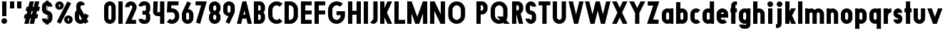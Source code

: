 SplineFontDB: 3.2
FontName: Roland
FullName: Roland
FamilyName: Roland
Weight: Bold
Copyright: Copyright (c) 2020, Roland Bernard
UComments: "2020-8-31: Created with FontForge (http://fontforge.org)"
Version: 001.000
ItalicAngle: 0
UnderlinePosition: -100
UnderlineWidth: 50
Ascent: 800
Descent: 200
InvalidEm: 0
LayerCount: 2
Layer: 0 0 "Back" 1
Layer: 1 0 "Fore" 0
XUID: [1021 36 1614478912 3279787]
FSType: 0
OS2Version: 0
OS2_WeightWidthSlopeOnly: 0
OS2_UseTypoMetrics: 1
CreationTime: 1598898917
ModificationTime: 1599592693
PfmFamily: 17
TTFWeight: 1000
TTFWidth: 5
LineGap: 90
VLineGap: 0
OS2TypoAscent: 0
OS2TypoAOffset: 1
OS2TypoDescent: 0
OS2TypoDOffset: 1
OS2TypoLinegap: 90
OS2WinAscent: 0
OS2WinAOffset: 1
OS2WinDescent: 0
OS2WinDOffset: 1
HheadAscent: 0
HheadAOffset: 1
HheadDescent: 0
HheadDOffset: 1
OS2CapHeight: 750
OS2XHeight: 500
OS2Vendor: 'PfEd'
MarkAttachClasses: 1
DEI: 91125
Encoding: ISO8859-1
UnicodeInterp: none
NameList: AGL For New Fonts
DisplaySize: -48
AntiAlias: 1
FitToEm: 0
WinInfo: 0 30 12
BeginPrivate: 1
BlueValues 23 [-20 0 500 520 750 770]
EndPrivate
BeginChars: 256 69

StartChar: X
Encoding: 88 88 0
Width: 599
Flags: W
HStem: 0 21G<30 204.352 395 569.352> 730 20G<30 204.352 395 569.352>
LayerCount: 2
Fore
SplineSet
30 750 m 5
 194.3515625 750 l 5
 299.67578125 539.3515625 l 5
 405 750 l 5
 569.3515625 750 l 5
 381.8515625 375 l 5
 569.3515625 0 l 5
 405 0 l 5
 299.67578125 210.6484375 l 5
 194.3515625 0 l 5
 30 0 l 5
 217.5 375 l 5
 30 750 l 5
EndSplineSet
EndChar

StartChar: Q
Encoding: 81 81 1
Width: 742
Flags: W
HStem: -20 140<278.655 388.796> 0 21G<497.469 722.531> 630 140<278.655 412.28>
VStem: 50 150<201.571 548.429> 490 150<239.484 553.299>
LayerCount: 2
Fore
SplineSet
345 770 m 2xb8
 346 770 l 2
 508 769.998046875 640 637.009765625 640 475 c 2
 640 275 l 2
 640 220.083007812 624.712890625 168.514648438 598.2109375 124.3203125 c 1
 722.53125 0 l 1
 517.46875 0 l 1x78
 495.6796875 21.7890625 l 1
 451.502929688 -4.7021484375 400.893554688 -20 346 -20 c 2
 345 -20 l 2
 182.963867188 -20.0009765625 50 112.963867188 50 275 c 2
 50 475 l 2
 50 637.036132812 182.963867188 770.001953125 345 770 c 2xb8
345 630 m 2
 264.030273438 630.002929688 200 555.969726562 200 475 c 2
 200 275 l 2
 200 194.030273438 264.030273438 120 345 120 c 2
 346 120 l 2xb8
 361.244140625 120 375.954101562 122.88671875 389.662109375 127.806640625 c 1
 268.2421875 249.2265625 l 1
 473.3046875 249.2265625 l 1
 485.333984375 237.197265625 l 1
 488.37890625 249.444335938 490 262.133789062 490 275 c 2
 490 475 l 2
 490 555.935546875 426.921875 629.997070312 346 630 c 2
 345 630 l 2
EndSplineSet
EndChar

StartChar: e
Encoding: 101 101 2
Width: 495
Flags: W
HStem: -20 140<211.885 301.184> 185 130<195 300> 380 140<211.885 283.175>
VStem: 45 150<137.045 185 315 362.956>
CounterMasks: 1 e0
LayerCount: 2
Fore
SplineSet
247.5 520 m 2
 247.571289062 520 l 2
 358.48828125 519.98046875 450 428.42578125 450 317.5 c 2
 450 185 l 1
 195 185 l 1
 195 182.5 l 2
 195 152.6171875 217.6171875 120 247.5 120 c 2
 262.5 120 l 2
 278.61328125 120 292.604492188 129.490234375 302.0859375 142.9140625 c 1
 405.35546875 39.64453125 l 1
 368.599609375 2.888671875 317.974609375 -20 262.5 -20 c 2
 247.5 -20 l 2
 136.55078125 -20 45 71.55078125 45 182.5 c 2
 45 317.5 l 2
 45 428.44921875 136.55078125 520.01953125 247.5 520 c 2
247.5 380 m 2
 217.6171875 380.0234375 195 347.3828125 195 317.5 c 2
 195 315 l 1
 300 315 l 1
 300 317.5 l 2
 300 347.362304688 277.415039062 379.9765625 247.563476562 380 c 2
 247.5 380 l 2
EndSplineSet
EndChar

StartChar: exclam
Encoding: 33 33 3
Width: 300
Flags: W
HStem: -20 200<88.2613 211.739> 730 20G<75 225>
VStem: 50 200<18.2613 141.739> 75 150<250 750>
LayerCount: 2
Fore
SplineSet
75 250 m 5xd0
 75 750 l 5
 225 750 l 5
 225 250 l 5
 75 250 l 5xd0
50 80 m 4xe0
 50 135.228515625 94.771484375 180 150 180 c 4
 205.228515625 180 250 135.228515625 250 80 c 4
 250 24.771484375 205.228515625 -20 150 -20 c 4
 94.771484375 -20 50 24.771484375 50 80 c 4xe0
EndSplineSet
EndChar

StartChar: quotedbl
Encoding: 34 34 4
Width: 500
Flags: W
HStem: 500 250<50 200 300 450>
VStem: 50 150<500 750> 300 150<500 750>
LayerCount: 2
Fore
SplineSet
50 500 m 1
 50 750 l 1
 200 750 l 1
 200 500 l 1
 50 500 l 1
300 500 m 1
 300 750 l 1
 450 750 l 1
 450 500 l 1
 300 500 l 1
EndSplineSet
EndChar

StartChar: numbersign
Encoding: 35 35 5
Width: 637
Flags: W
HStem: 0 21G<52.5 209.027 240.002 396.525> 730 20G<235.004 391.527 422.502 579.029>
LayerCount: 2
Fore
SplineSet
240.00390625 750 m 1
 391.52734375 750 l 1
 346.525390625 570 l 1
 382.501953125 570 l 1
 427.501953125 750 l 1
 579.029296875 750 l 1
 534.02734375 570 l 1
 602.8828125 570 l 1
 567.8828125 430 l 1
 499.02734375 430 l 1
 471.525390625 320 l 1
 540.3828125 320 l 1
 505.3828125 180 l 1
 436.525390625 180 l 1
 391.525390625 0 l 1
 240.001953125 0 l 1
 285.001953125 180 l 1
 249.02734375 180 l 1
 204.02734375 0 l 1
 52.5 0 l 1
 97.50390625 180 l 1
 35 180 l 1
 70 320 l 1
 132.50390625 320 l 1
 160.00390625 430 l 1
 97.5 430 l 1
 132.501953125 570 l 1
 195.00390625 570 l 1
 240.00390625 750 l 1
311.525390625 430 m 1
 284.02734375 320 l 1
 320.001953125 320 l 1
 347.501953125 430 l 1
 311.525390625 430 l 1
EndSplineSet
EndChar

StartChar: zero
Encoding: 48 48 6
Width: 505
Flags: HW
LayerCount: 2
Fore
SplineSet
252.5 770 m 0
 363.44921875 770 455 678.44921875 455 567.5 c 2
 455 182.5 l 2
 455 71.55078125 363.44921875 -20 252.5 -20 c 0
 141.55078125 -20 50 71.55078125 50 182.5 c 2
 50 567.5 l 2
 50 678.44921875 141.55078125 770 252.5 770 c 0
252.5 630 m 0
 222.6171875 630 200 597.3828125 200 567.5 c 2
 200 182.5 l 2
 200 152.6171875 222.6171875 120 252.5 120 c 0
 282.3828125 120 305 152.6171875 305 182.5 c 2
 305 567.5 l 2
 305 597.3828125 282.3828125 630 252.5 630 c 0
EndSplineSet
EndChar

StartChar: one
Encoding: 49 49 7
Width: 250
Flags: HW
LayerCount: 2
Fore
SplineSet
50 750 m 1
 200 750 l 1
 200 0 l 1
 50 0 l 1
 50 608.916015625 l 1
 50 608.986328125 l 1
 50 750 l 1
EndSplineSet
EndChar

StartChar: two
Encoding: 50 50 8
Width: 475
Flags: HW
LayerCount: 2
Fore
SplineSet
237.5 770 m 2
 237.606445312 770 l 2
 348.5078125 769.970703125 440 678.4140625 440 567.5 c 0
 440 536.916015625 433.03125 507.8125 420.62890625 481.6875 c 2
 262.943359375 140 l 1
 420 140 l 1
 420 0 l 1
 35 0 l 1
 285.88671875 544.826171875 l 2
 288.54296875 552.176757812 290 559.92578125 290 567.5 c 0
 290 597.362304688 267.415039062 629.9765625 237.563476562 630 c 2
 237.5 630 l 2
 207.6171875 630.0234375 185 597.3828125 185 567.5 c 1
 35 567.5 l 1
 35 678.44921875 126.55078125 770.029296875 237.5 770 c 2
EndSplineSet
EndChar

StartChar: three
Encoding: 51 51 9
Width: 490
Flags: HW
LayerCount: 2
Fore
SplineSet
209.375 770 m 2
 265.880859375 770 l 2
 361.266601562 770 440.1875 691.018554688 440.1875 595.625 c 2
 440.1875 479.375 l 2
 440.1875 440.421875 417.0234375 404.21484375 394.95703125 375 c 1
 417.0234375 345.78515625 440.1875 309.578125 440.1875 270.625 c 2
 440.1875 154.375 l 2
 440.1875 58.9853515625 361.2734375 -20 265.893554688 -20 c 2
 209.375 -20 l 2
 113.958984375 -20 35 58.958984375 35 154.375 c 1
 185 154.375 l 1
 185 140.024414062 195.024414062 120 209.375 120 c 2
 265.864257812 120 l 2
 280.186523438 120 290.1875 140.041992188 290.1875 154.375 c 2
 290.1875 270.625 l 2
 290.1875 284.975585938 280.163085938 305 265.8125 305 c 2
 166.875 305 l 1
 166.875 445 l 1
 265.8125 445 l 2
 280.163085938 445 290.1875 465.024414062 290.1875 479.375 c 2
 290.1875 595.625 l 2
 290.1875 609.953125 280.193359375 630 265.877929688 630 c 2
 209.375 630 l 2
 195.024414062 630 185 609.975585938 185 595.625 c 1
 35 595.625 l 1
 35 691.041015625 113.958984375 770 209.375 770 c 2
EndSplineSet
EndChar

StartChar: four
Encoding: 52 52 10
Width: 485
Flags: HW
LayerCount: 2
Fore
SplineSet
54.919921875 750 m 1
 205.0703125 750 l 1
 189.802734375 410.5 l 0
 189.670364315 407.55738388 189.744140625 403.735351562 190 401 c 0
 190.315429688 397.622070312 192.240234375 390 195 390 c 2
 285 390 l 1
 285 750 l 1
 435 750 l 1
 435 0 l 1
 285 0 l 1
 285 250 l 1
 195 250 l 2
 109.400390625 250 40 319.400390625 40 405 c 0
 40 407.26953125 40.0498046875 409.51953125 40.150390625 411.759765625 c 2
 54.919921875 750 l 1
EndSplineSet
EndChar

StartChar: five
Encoding: 53 53 11
Width: 526
Flags: HW
LayerCount: 2
Fore
SplineSet
70 750 m 1
 456.77734375 750 l 1
 456.77734375 610 l 1
 206.05078125 610 l 1
 200.083984375 518.35546875 l 1
 209.46875 519.428710938 218.999023438 520.000976562 228.65234375 520 c 2
 228.706054688 520 l 2
 367.58984375 519.985351562 481.77734375 405.765625 481.77734375 266.875 c 2
 481.77734375 233.125 l 2
 481.77734375 94.2451171875 367.608398438 -19.9765625 228.739257812 -20 c 2
 228.65234375 -20 l 2
 159.198242188 -20.01171875 95.91796875 8.5546875 50 54.47265625 c 1
 153.099609375 157.572265625 l 1
 171.7890625 135.012695312 198.513671875 119.987304688 228.65234375 120 c 2
 228.7265625 120 l 2
 286.534179688 120.0234375 331.77734375 175.306640625 331.77734375 233.125 c 2
 331.77734375 266.875 l 2
 331.77734375 324.697265625 286.52734375 379.98046875 228.71484375 380 c 2
 228.65234375 380 l 2
 218.711914062 380.00390625 209.147460938 378.357421875 200.115234375 375.359375 c 2
 50.083984375 375.359375 l 1
 70 750 l 1
EndSplineSet
EndChar

StartChar: space
Encoding: 32 32 12
Width: 400
Flags: HW
LayerCount: 2
EndChar

StartChar: six
Encoding: 54 54 13
Width: 505
Flags: HW
LayerCount: 2
Fore
SplineSet
240.1796875 770.1953125 m 1
 372.7109375 711.328125 l 1
 272.462890625 501.7890625 l 1
 272.504882812 501.782226562 272.547851562 501.775390625 272.58984375 501.76953125 c 2
 272.724609375 501.75 l 2
 370.229492188 487.189453125 455 419.064453125 455 317.5 c 2
 455 182.5 l 2
 455 70.662109375 364.337890625 -20.044921875 252.5 -20 c 2
 252.333984375 -20 l 2
 140.572265625 -19.955078125 50 70.7177734375 50 182.5 c 2
 50 317.5 l 2
 50 349.76953125 57.5615234375 380.26953125 70.98828125 407.34375 c 2
 240.1796875 770.1953125 l 1
252.287109375 380 m 2
 223.375 379.8828125 200 346.412109375 200 317.5 c 2
 200 182.5 l 2
 200 153.587890625 223.375 120.1171875 252.287109375 120 c 2
 252.5 120 l 2
 281.495117188 120 305 153.504882812 305 182.5 c 2
 305 317.5 l 2
 305 346.495117188 281.495117188 380 252.5 380 c 2
 252.287109375 380 l 2
EndSplineSet
EndChar

StartChar: nine
Encoding: 57 57 14
Width: 505
Flags: HW
LayerCount: 2
Fore
SplineSet
264.8203125 -20.1943359375 m 1
 132.2890625 38.6728515625 l 1
 232.537109375 248.211914062 l 1
 232.495117188 248.21875 232.452148438 248.225585938 232.41015625 248.231445312 c 2
 232.275390625 248.250976562 l 2
 134.770507812 262.811523438 50 330.936523438 50 432.500976562 c 2
 50 567.500976562 l 2
 50 679.338867188 140.662109375 770.000976562 252.5 770.000976562 c 2
 252.666015625 770.000976562 l 2
 364.428710938 770.000976562 455 679.283203125 455 567.500976562 c 2
 455 432.500976562 l 2
 455 400.231445312 447.438476562 369.731445312 434.01171875 342.657226562 c 2
 264.8203125 -20.1943359375 l 1
252.712890625 370.000976562 m 2
 281.625 370.118164062 305 403.588867188 305 432.500976562 c 2
 305 567.500976562 l 2
 305 596.413085938 281.625 629.883789062 252.712890625 630.000976562 c 2
 252.5 630.000976562 l 2
 223.504882812 630.000976562 200 596.49609375 200 567.500976562 c 2
 200 432.500976562 l 2
 200 403.505859375 223.504882812 370.000976562 252.5 370.000976562 c 2
 252.712890625 370.000976562 l 2
EndSplineSet
EndChar

StartChar: seven
Encoding: 55 55 15
Width: 455
Flags: HW
LayerCount: 2
Fore
SplineSet
30 750.001953125 m 1
 425 750.001953125 l 1
 189.59765625 -19.96484375 l 1
 46.150390625 23.890625 l 1
 225.34375 610.001953125 l 1
 30 610.001953125 l 1
 30 750.001953125 l 1
EndSplineSet
EndChar

StartChar: eight
Encoding: 56 56 16
Width: 505
Flags: HW
LayerCount: 2
Fore
SplineSet
252.5 770 m 2
 252.677734375 770 l 2
 364.43359375 769.952148438 455 679.278320312 455 567.5 c 2
 455 507.5 l 2
 455 456.833984375 426.391601562 410.513671875 395.63671875 375 c 1
 426.391601562 339.486328125 455 293.166015625 455 242.5 c 2
 455 182.5 l 2
 455 70.7353515625 364.456054688 -19.94140625 252.717773438 -20 c 2
 252.5 -20 l 2
 140.662109375 -20.05859375 50 70.662109375 50 182.5 c 2
 50 242.5 l 2
 50 293.166015625 78.6083984375 339.486328125 109.36328125 375 c 1
 78.6083984375 410.513671875 50 456.833984375 50 507.5 c 2
 50 567.5 l 2
 50 679.337890625 140.662109375 770.047851562 252.5 770 c 2
252.5 630 m 2
 223.504882812 630.03515625 200 596.495117188 200 567.5 c 2
 200 507.5 l 2
 200 478.504882812 223.504882812 444.956054688 252.5 445 c 2
 252.614257812 445 l 2
 281.556640625 445.043945312 305 478.54296875 305 507.5 c 2
 305 567.5 l 2
 305 596.46484375 281.544921875 629.96484375 252.591796875 630 c 2
 252.5 630 l 2
252.5 305 m 2
 223.504882812 305.05859375 200 271.495117188 200 242.5 c 2
 200 182.5 l 2
 200 153.504882812 223.504882812 119.938476562 252.5 120 c 2
 252.66015625 120 l 2
 281.58203125 120.061523438 305 153.55859375 305 182.5 c 2
 305 242.5 l 2
 305 271.444335938 281.577148438 304.94140625 252.65234375 305 c 2
 252.5 305 l 2
EndSplineSet
EndChar

StartChar: R
Encoding: 82 82 17
Width: 480
Flags: HW
LayerCount: 2
Fore
SplineSet
50 750 m 5
 245 750 l 6
 352.6953125 750 440 662.6953125 440 555 c 6
 440 500 l 6
 440 430.986328125 404.147460938 370.34765625 350.052734375 335.689453125 c 5
 350.081054688 335.58203125 l 5
 440 0 l 5
 287.814453125 0 l 5
 206.08984375 305 l 5
 200 305 l 5
 200 0 l 5
 50 0 l 5
 50 750 l 5
200 610 m 5
 200 445 l 5
 245 445 l 6
 269.852539062 445 290 475.147460938 290 500 c 6
 290 555 l 6
 290 579.852539062 269.852539062 610 245 610 c 6
 200 610 l 5
EndSplineSet
EndChar

StartChar: o
Encoding: 111 111 18
Width: 505
Flags: HW
LayerCount: 2
Fore
SplineSet
252.408203125 520 m 2
 252.5 520 l 2
 364.337890625 520.024414062 455 429.337890625 455 317.5 c 2
 455 182.5 l 2
 455 70.662109375 364.337890625 -20.0537109375 252.5 -20 c 2
 252.299804688 -20 l 2
 140.553710938 -19.9462890625 50 70.7294921875 50 182.5 c 2
 50 317.5 l 2
 50 429.307617188 140.61328125 519.975585938 252.408203125 520 c 2
252.287109375 380 m 2
 223.375 379.8828125 200 346.412109375 200 317.5 c 2
 200 182.5 l 2
 200 153.587890625 223.375 120.1171875 252.287109375 120 c 2
 252.5 120 l 2
 281.495117188 120 305 153.504882812 305 182.5 c 2
 305 317.5 l 2
 305 346.495117188 281.495117188 380 252.5 380 c 2
 252.287109375 380 l 2
EndSplineSet
EndChar

StartChar: l
Encoding: 108 108 19
Width: 250
Flags: HW
LayerCount: 2
Fore
SplineSet
50 750 m 5
 200 750 l 5
 200 140.087890625 l 5
 200 139.973632812 l 5
 200 0 l 5
 50 0 l 5
 50 140 l 5
 50 140.094726562 l 5
 50 609.779296875 l 5
 50 609.994140625 l 5
 50 750 l 5
EndSplineSet
EndChar

StartChar: a
Encoding: 97 97 20
Width: 505
Flags: HW
LayerCount: 2
Fore
SplineSet
252.408203125 520 m 6
 252.5 520 l 6
 295.266601562 520 326.942382812 500 340.37890625 490 c 5
 340.479492188 500 l 5
 455 500 l 5
 455 0 l 5
 340.530273438 0 l 5
 340.40234375 10 l 5
 330.23046875 0 293.880859375 -20 252.5 -20 c 6
 252.30078125 -20 l 6
 140.5546875 -19.9462890625 50 70.7294921875 50 182.5 c 6
 50 317.5 l 6
 50 429.307617188 140.612304688 519.975585938 252.408203125 520 c 6
252.287109375 380 m 6
 223.375 379.8828125 200 346.412109375 200 317.5 c 6
 200 182.5 l 6
 200 153.587890625 223.375 120.1171875 252.287109375 120 c 6
 252.5 120 l 6
 281.495117188 120 305 153.504882812 305 182.5 c 6
 305 317.5 l 6
 305 346.495117188 281.495117188 380 252.5 380 c 6
 252.287109375 380 l 6
EndSplineSet
EndChar

StartChar: n
Encoding: 110 110 21
Width: 505
Flags: HW
LayerCount: 2
Fore
SplineSet
252.5 520 m 2
 252.591796875 520 l 2
 364.387695312 519.975585938 455 429.307617188 455 317.5 c 2
 455 0 l 1
 305 0 l 1
 305 317.5 l 2
 305 346.412109375 281.625 379.8828125 252.712890625 380 c 2
 252.5 380 l 2
 223.504882812 380 200 346.495117188 200 317.5 c 2
 200 0.021484375 l 1
 50 0 l 1
 50 500 l 1
 164.521484375 500 l 1
 164.62109375 490 l 1
 178.057617188 500 209.733398438 520 252.5 520 c 2
EndSplineSet
EndChar

StartChar: r
Encoding: 114 114 22
Width: 349
Flags: HW
LayerCount: 2
Fore
SplineSet
50 500 m 1
 200 500 l 1
 200 481.86328125 l 1
 217.34375 499.984375 258.594726562 519.912109375 319.759765625 519.9375 c 2
 319.841796875 519.9375 l 2
 319.8671875 519.9375 319.892578125 519.9375 319.91796875 519.9375 c 2
 319.91796875 379.9375 l 1
 319.901367188 379.9375 319.883789062 379.9375 319.8671875 379.9375 c 2
 319.791992188 379.9375 l 2
 253.633789062 379.913085938 200.000976562 316.182617188 200 250 c 2
 200 0 l 1
 50 0 l 1
 50 500 l 1
EndSplineSet
EndChar

StartChar: d
Encoding: 100 100 23
Width: 505
Flags: HW
LayerCount: 2
Fore
SplineSet
252.408203125 520 m 2
 252.5 520 l 2
 290.4765625 520 302.340820312 507.461914062 304.950195312 504 c 1
 305.049804688 750 l 1
 455 750 l 1
 455 0 l 1
 340.530273438 0 l 1
 340.40234375 10 l 1
 330.23046875 0 293.880859375 -20 252.5 -20 c 2
 252.30078125 -20 l 2
 140.5546875 -19.9462890625 50 70.7294921875 50 182.5 c 2
 50 317.5 l 2
 50 429.307617188 140.612304688 519.975585938 252.408203125 520 c 2
252.287109375 380 m 2
 223.375 379.8828125 200 346.412109375 200 317.5 c 2
 200 182.5 l 2
 200 153.587890625 223.375 120.1171875 252.287109375 120 c 2
 252.5 120 l 2
 281.495117188 120 305 153.504882812 305 182.5 c 2
 305 317.5 l 2
 305 346.495117188 281.495117188 380 252.5 380 c 2
 252.287109375 380 l 2
EndSplineSet
EndChar

StartChar: B
Encoding: 66 66 24
Width: 490
Flags: HW
LayerCount: 2
Fore
SplineSet
50 750 m 5
 245 750 l 6
 352.6953125 750 440 662.6953125 440 555 c 6
 440 500 l 6
 440 452.431640625 412.962890625 408.845703125 384.6640625 375 c 5
 412.962890625 341.154296875 440 297.568359375 440 250 c 6
 440 195 l 6
 440 87.3046875 352.6953125 0 245 0 c 6
 50 0 l 5
 50 750 l 5
200 610 m 5
 200 445 l 5
 245 445 l 6
 269.852539062 445 290 475.147460938 290 500 c 6
 290 555 l 6
 290 579.852539062 269.852539062 610 245 610 c 6
 200 610 l 5
200 305 m 5
 200 140 l 5
 245 140 l 6
 269.852539062 140 290 170.147460938 290 195 c 6
 290 250 l 6
 290 274.852539062 269.852539062 305 245 305 c 6
 200 305 l 5
EndSplineSet
EndChar

StartChar: b
Encoding: 98 98 25
Width: 505
Flags: HW
LayerCount: 2
Fore
SplineSet
252.591796875 519.998046875 m 2
 364.387695312 519.973632812 455 429.305664062 455 317.498046875 c 2
 455 182.498046875 l 2
 455 70.7275390625 364.4453125 -19.9482421875 252.69921875 -20.001953125 c 2
 252.5 -20.001953125 l 2
 211.119140625 -20.001953125 174.76953125 -0.001953125 164.59765625 9.998046875 c 1
 164.469726562 -0.001953125 l 1
 50 -0.001953125 l 1
 50 749.998046875 l 1
 199.950195312 749.998046875 l 1
 200.049804688 503.998046875 l 1
 202.659179688 507.459960938 214.5234375 519.998046875 252.5 519.998046875 c 2
 252.591796875 519.998046875 l 2
252.712890625 379.998046875 m 2
 252.5 379.998046875 l 2
 223.504882812 379.998046875 200 346.493164062 200 317.498046875 c 2
 200 182.498046875 l 2
 200 153.502929688 223.504882812 119.998046875 252.5 119.998046875 c 2
 252.712890625 119.998046875 l 2
 281.625 120.115234375 305 153.5859375 305 182.498046875 c 2
 305 317.498046875 l 2
 305 346.41015625 281.625 379.880859375 252.712890625 379.998046875 c 2
EndSplineSet
EndChar

StartChar: c
Encoding: 99 99 26
Width: 425
Flags: HW
LayerCount: 2
Fore
SplineSet
252.408203125 520 m 6
 252.5 520 l 6
 308.43359375 520.012695312 359.067382812 497.334960938 395.71484375 460.669921875 c 5
 291.77734375 356.732421875 l 5
 282.16015625 370.25390625 268.130859375 380 252.498046875 380 c 6
 252.28515625 380 l 6
 223.373046875 379.8828125 199.998046875 346.412109375 199.998046875 317.5 c 6
 199.998046875 182.5 l 6
 199.998046875 153.587890625 223.373046875 120.1171875 252.28515625 120 c 6
 252.498046875 120 l 6
 268.143554688 120 282.180664062 129.762695312 291.798828125 143.30078125 c 5
 395.73828125 39.361328125 l 5
 359.091796875 2.6708984375 308.450195312 -20.02734375 252.5 -20 c 6
 252.298828125 -20 l 6
 140.552734375 -19.9462890625 50 70.7294921875 50 182.5 c 6
 50 317.5 l 6
 50 429.307617188 140.612304688 519.975585938 252.408203125 520 c 6
EndSplineSet
EndChar

StartChar: f
Encoding: 102 102 27
Width: 285
Flags: HW
LayerCount: 2
Fore
SplineSet
205 770 m 2
 256 770 l 1
 256 630 l 1
 205 630 l 1
 205 626.666992188 205 623.333007812 205 620 c 2
 205 500 l 1
 256 500 l 1
 256 360 l 1
 205 360 l 1
 205 0 l 1
 55 0 l 1
 55 360 l 1
 29 360 l 1
 29 500 l 1
 55 500 l 1
 55 620 l 2
 55 702.842773438 122.157226562 770 205 770 c 2
EndSplineSet
EndChar

StartChar: g
Encoding: 103 103 28
Width: 505
Flags: HW
LayerCount: 2
Fore
SplineSet
252.30078125 520 m 2
 252.5 520 l 2
 293.880859375 520 330.23046875 500 340.40234375 490 c 1
 340.53125 500 l 1
 455 500 l 1
 455 -50 l 2
 455 -132.842773438 387.868164062 -200 305.025390625 -200 c 2
 212.5 -200 l 2
 129.657226562 -200 62.5 -132.842773438 62.5 -50 c 1
 212.5 -50 l 1
 212.5 -53.3330078125 212.375 -56.9326171875 212.5 -60 c 2
 305.025390625 -60 l 1
 305.025390625 -56.6669921875 305.001953125 -53.3330078125 305.05078125 -50 c 2
 304.94921875 -4 l 1
 302.340820312 -7.4619140625 290.4765625 -20 252.5 -20 c 2
 252.408203125 -20 l 2
 140.612304688 -19.9755859375 50 70.6923828125 50 182.5 c 2
 50 317.5 l 2
 50 429.270507812 140.5546875 519.946289062 252.30078125 520 c 2
252.287109375 380 m 2
 223.375 379.8828125 200 346.412109375 200 317.5 c 2
 200 182.5 l 2
 200 153.587890625 223.375 120.1171875 252.287109375 120 c 2
 252.5 120 l 2
 281.495117188 120 305 153.504882812 305 182.5 c 2
 305 317.5 l 2
 305 346.495117188 281.495117188 380 252.5 380 c 2
 252.287109375 380 l 2
EndSplineSet
EndChar

StartChar: h
Encoding: 104 104 29
Width: 505
Flags: HW
LayerCount: 2
Fore
SplineSet
252.5 520 m 2
 252.591796875 520 l 2
 364.387695312 519.975585938 455 429.307617188 455 317.5 c 2
 455 0 l 1
 305 0 l 1
 305 317.5 l 2
 305 346.412109375 281.625 379.8828125 252.712890625 380 c 2
 252.5 380 l 2
 223.504882812 380 200 346.495117188 200 317.5 c 2
 200 0.021484375 l 1
 50 0 l 1
 50 750 l 1
 200.021484375 750 l 1
 200.12109375 504 l 1
 205.905273438 510.5390625 228.16015625 520 252.5 520 c 2
EndSplineSet
EndChar

StartChar: i
Encoding: 105 105 30
Width: 300
Flags: HW
LayerCount: 2
Fore
SplineSet
75 500 m 1
 225 500 l 1
 225 140.047851562 l 1
 225 139.995117188 l 1
 225 0 l 1
 75 0 l 1
 75 140 l 1
 75 140.1015625 l 1
 75 358.420898438 l 1
 75 359.9921875 l 1
 75 500 l 1
250 670 m 0
 250 725.19140625 205.19140625 770 150 770 c 0
 94.80859375 770 50 725.19140625 50 670 c 0
 50 614.80859375 94.80859375 570 150 570 c 0
 205.19140625 570 250 614.80859375 250 670 c 0
EndSplineSet
EndChar

StartChar: j
Encoding: 106 106 31
Width: 325
Flags: HW
LayerCount: 2
Fore
SplineSet
100 500 m 1
 250 500 l 1
 250 -50 l 2
 250 -132.842773438 182.842773438 -200 100 -200 c 2
 50 -200 l 1
 50 -60 l 1
 99.609375 -60.0810546875 l 2
 99.9248046875 -56.9189453125 100 -53.3330078125 100 -50 c 2
 100 358.421875 l 1
 100 359.9921875 l 1
 100 500 l 1
275 670 m 0
 275 725.19140625 230.19140625 770 175 770 c 0
 119.80859375 770 75 725.19140625 75 670 c 0
 75 614.80859375 119.80859375 570 175 570 c 0
 230.19140625 570 275 614.80859375 275 670 c 0
EndSplineSet
EndChar

StartChar: k
Encoding: 107 107 32
Width: 455
Flags: HW
LayerCount: 2
Fore
SplineSet
50 750 m 1
 200 750 l 1
 200 403.91015625 l 1
 256.66796875 500 l 1
 425 500 l 1
 290.513671875 271.958984375 l 1
 425 0 l 1
 263.283203125 0 l 1
 202.552734375 122.80859375 l 1
 200 118.48046875 l 1
 200 0 l 1
 50 0 l 1
 50 750 l 1
EndSplineSet
EndChar

StartChar: m
Encoding: 109 109 33
Width: 760
Flags: HW
LayerCount: 2
Fore
SplineSet
252.5 520 m 2
 252.591796875 520 l 2
 300.881835938 519.989257812 344 506.333312988 380 464.822265625 c 1
 414.790039062 493.055664062 459.118164062 519.989257812 507.408203125 520 c 2
 507.591796875 520 l 2
 619.387695312 519.975585938 710 429.307617188 710 317.5 c 2
 710 0 l 1
 560 0 l 1
 560 317.5 l 2
 560 346.412109375 536.625 379.8828125 507.712890625 380 c 2
 507.287109375 380 l 2
 478.375 379.8828125 455 346.412109375 455 317.5 c 2
 455 0 l 1
 305 0 l 1
 305 317.5 l 2
 305 346.412109375 281.625 379.8828125 252.712890625 380 c 2
 252.5 380 l 2
 223.504882812 380 200 346.495117188 200 317.5 c 2
 200 0.021484375 l 1
 50 0 l 1
 50 500 l 1
 164.521484375 500 l 1
 164.62109375 490 l 1
 178.057617188 500 209.733398438 520 252.5 520 c 2
EndSplineSet
EndChar

StartChar: p
Encoding: 112 112 34
Width: 505
Flags: HW
LayerCount: 2
Fore
SplineSet
252.591796875 -20 m 2
 252.5 -20 l 2
 214.5234375 -20 202.659179688 -7.4619140625 200.049804688 -4 c 1
 199.950195312 -200 l 1
 50 -200 l 1
 50 500 l 1
 164.469726562 500 l 1
 164.59765625 490 l 1
 174.76953125 500 211.119140625 520 252.5 520 c 2
 252.69921875 520 l 2
 364.4453125 519.946289062 455 429.270507812 455 317.5 c 2
 455 182.5 l 2
 455 70.6923828125 364.387695312 -19.9755859375 252.591796875 -20 c 2
252.712890625 120 m 2
 281.625 120.1171875 305 153.587890625 305 182.5 c 2
 305 317.5 l 2
 305 346.412109375 281.625 379.8828125 252.712890625 380 c 2
 252.5 380 l 2
 223.504882812 380 200 346.495117188 200 317.5 c 2
 200 182.5 l 2
 200 153.504882812 223.504882812 120 252.5 120 c 2
 252.712890625 120 l 2
EndSplineSet
EndChar

StartChar: q
Encoding: 113 113 35
Width: 505
Flags: HW
LayerCount: 2
Fore
SplineSet
252.408203125 -20 m 6
 140.612304688 -19.9755859375 50 70.6923828125 50 182.5 c 6
 50 317.5 l 6
 50 429.270507812 140.5546875 519.946289062 252.30078125 520 c 6
 252.5 520 l 6
 293.880859375 520 330.23046875 500 340.40234375 490 c 5
 340.530273438 500 l 5
 455 500 l 5
 455 -200 l 5
 305.049804688 -200 l 5
 304.950195312 -4 l 5
 302.340820312 -7.4619140625 290.4765625 -20 252.5 -20 c 6
 252.408203125 -20 l 6
252.287109375 120 m 6
 252.5 120 l 6
 281.495117188 120 305 153.504882812 305 182.5 c 6
 305 317.5 l 6
 305 346.495117188 281.495117188 380 252.5 380 c 6
 252.287109375 380 l 6
 223.375 379.8828125 200 346.412109375 200 317.5 c 6
 200 182.5 l 6
 200 153.587890625 223.375 120.1171875 252.287109375 120 c 6
EndSplineSet
EndChar

StartChar: s
Encoding: 115 115 36
Width: 400
Flags: HW
LayerCount: 2
Fore
SplineSet
200 520 m 6
 200.069335938 520 l 6
 284.75390625 520 355 449.692382812 355 365 c 5
 205 365 l 5
 205 368.620117188 203.67578125 380 200.087890625 380 c 6
 200 380 l 6
 196.350585938 380 195 368.649414062 195 365 c 6
 195 335 l 6
 195 331.350585938 196.350585938 320 200 320 c 6
 200.0703125 320 l 6
 284.754882812 320 355 249.692382812 355 165 c 6
 355 135 l 6
 355 50.3134765625 284.763671875 -20 200.086914062 -20 c 6
 200 -20 l 6
 115.284179688 -20 45 50.2841796875 45 135 c 5
 195 135 l 5
 195 131.350585938 196.350585938 120 200 120 c 6
 200.059570312 120 l 6
 203.666015625 120 205 131.370117188 205 135 c 6
 205 165 l 6
 205 168.626953125 203.668945312 180 200.067382812 180 c 6
 200 180 l 6
 115.284179688 180 45 250.284179688 45 335 c 6
 45 365 l 6
 45 449.715820312 115.284179688 520 200 520 c 6
EndSplineSet
EndChar

StartChar: t
Encoding: 116 116 37
Width: 310
Flags: HW
LayerCount: 2
Fore
SplineSet
80 750 m 5
 230 750 l 5
 230 500 l 5
 280 500 l 5
 280 360 l 5
 230 360 l 5
 230 0 l 5
 80 0 l 5
 80 360 l 5
 30 360 l 5
 30 500 l 5
 80 500 l 5
 80 750 l 5
EndSplineSet
EndChar

StartChar: u
Encoding: 117 117 38
Width: 505
Flags: HW
LayerCount: 2
Fore
SplineSet
50 500 m 5
 200 500 l 5
 200 182.5 l 6
 200 153.504882812 223.504882812 119.950195312 252.5 120 c 6
 252.629882812 120 l 6
 281.565429688 120.049804688 305 153.548828125 305 182.5 c 6
 305 500 l 5
 455 500 l 5
 455 182.5 l 6
 455 70.73828125 364.459960938 -19.9384765625 252.7265625 -20 c 6
 252.5 -20 l 6
 140.662109375 -20.0615234375 50 70.662109375 50 182.5 c 6
 50 500 l 5
EndSplineSet
EndChar

StartChar: v
Encoding: 118 118 39
Width: 590
Flags: HW
LayerCount: 2
Fore
SplineSet
30 500 m 5
 185.93359375 500 l 5
 295.466796875 223.1015625 l 5
 405 500 l 5
 560.93359375 500 l 5
 362.884765625 0 l 5
 228.048828125 0 l 5
 30 500 l 5
EndSplineSet
EndChar

StartChar: w
Encoding: 119 119 40
Width: 935
Flags: HW
LayerCount: 2
Fore
SplineSet
30 500 m 5
 185.93359375 500 l 5
 295.466796875 223.1015625 l 5
 405 500 l 5
 530 500 l 5
 639.533203125 223.1015625 l 5
 749.06640625 500 l 5
 905 500 l 5
 706.951171875 0 l 5
 572.115234375 0 l 5
 467.5 264.115234375 l 5
 362.884765625 0 l 5
 228.048828125 0 l 5
 30 500 l 5
EndSplineSet
EndChar

StartChar: x
Encoding: 120 120 41
Width: 472
Flags: HW
LayerCount: 2
Fore
SplineSet
30 500 m 5
 192.1171875 500 l 5
 236.05859375 412.115234375 l 5
 280 500 l 5
 442.1171875 500 l 5
 317.1171875 250 l 5
 442.1171875 0 l 5
 280 0 l 5
 236.05859375 87.884765625 l 5
 192.1171875 0 l 5
 30 0 l 5
 155 250 l 5
 30 500 l 5
EndSplineSet
EndChar

StartChar: y
Encoding: 121 121 42
Width: 603
Flags: HW
LayerCount: 2
Fore
SplineSet
30 500 m 5
 184.861328125 500 l 5
 277.806640625 214.814453125 l 5
 412.830078125 500 l 5
 573.2578125 500 l 5
 241.837890625 -200 l 5
 81.408203125 -200 l 5
 191.388671875 32.291015625 l 5
 30 500 l 5
EndSplineSet
EndChar

StartChar: z
Encoding: 122 122 43
Width: 467
Flags: HW
LayerCount: 2
Fore
SplineSet
44.880859375 500 m 1
 432.76171875 500 l 1
 260.763671875 142 l 1
 420.880859375 142 l 1
 420.880859375 0 l 1
 35 0 l 1
 207 358 l 1
 44.880859375 358 l 1
 44.880859375 500 l 1
EndSplineSet
EndChar

StartChar: O
Encoding: 79 79 44
Width: 1000
Flags: H
LayerCount: 2
Fore
SplineSet
358.046875 770 m 2
 358.37109375 770 l 2
 520.950195312 769.911132812 654.296875 636.368164062 654.296875 473.75 c 2
 654.296875 276.25 l 2
 654.296875 113.560546875 520.83203125 -19.970703125 358.155273438 -20 c 2
 358.046875 -20 l 2
 195.321289062 -20.029296875 61.796875 113.524414062 61.796875 276.25 c 2
 61.796875 473.75 l 2
 61.796875 636.475585938 195.321289062 770.088867188 358.046875 770 c 2
358.046875 630 m 2
 276.38671875 630.05859375 211.796875 555.41015625 211.796875 473.75 c 2
 211.796875 276.25 l 2
 211.796875 194.58984375 275.38671875 119.961914062 357.046875 120 c 2
 358.171875 120 l 2
 439.772460938 120.038085938 504.296875 194.631835938 504.296875 276.25 c 2
 504.296875 473.75 l 2
 504.296875 555.345703125 439.809570312 629.940429688 358.240234375 630 c 2
 358.046875 630 l 2
EndSplineSet
EndChar

StartChar: C
Encoding: 67 67 45
Width: 585
Flags: HW
LayerCount: 2
Fore
SplineSet
346.25 770 m 2
 346.57421875 770 l 2
 427.62890625 769.956054688 501.412109375 736.735351562 555.033203125 683.283203125 c 1
 452.01171875 580.26171875 l 1
 425.5625 610.356445312 388.248046875 629.969726562 346.443359375 630 c 2
 346.25 630 l 2
 264.58984375 630.05859375 200 555.41015625 200 473.75 c 2
 200 276.25 l 2
 200 194.58984375 264.58984375 119.961914062 346.25 120 c 2
 346.375 120 l 2
 386.48046875 120.018554688 422.453125 138.053710938 448.67578125 166.07421875 c 1
 551.478515625 63.271484375 l 1
 498.127929688 11.8173828125 425.725585938 -19.9853515625 346.357421875 -20 c 2
 345.25 -20 l 2
 182.524414062 -20.029296875 50 113.524414062 50 276.25 c 2
 50 473.75 l 2
 50 636.475585938 183.524414062 770.088867188 346.25 770 c 2
EndSplineSet
EndChar

StartChar: D
Encoding: 68 68 46
Width: 568
Flags: HW
LayerCount: 2
Fore
SplineSet
50 750 m 1
 239.5 750 l 2
 393.94140625 750 518.75 623.19140625 518.75 468.75 c 2
 518.75 281.25 l 2
 518.75 126.80859375 393.94140625 0 239.5 0 c 2
 50 0 l 1
 50 750 l 1
200 610 m 1
 200 140 l 1
 239.5 140 l 2
 312.875976562 140 368.75 207.874023438 368.75 281.25 c 2
 368.75 468.75 l 2
 368.75 542.125976562 312.875976562 610 239.5 610 c 2
 200 610 l 1
EndSplineSet
EndChar

StartChar: E
Encoding: 69 69 47
Width: 465
Flags: HW
LayerCount: 2
Fore
SplineSet
50 750 m 1
 425 750 l 1
 425 610 l 1
 200 610 l 1
 200 445 l 1
 425 445 l 1
 425 305 l 1
 200 305 l 1
 200 140 l 1
 425 140 l 1
 425 0 l 1
 50 0 l 1
 50 750 l 1
EndSplineSet
EndChar

StartChar: F
Encoding: 70 70 48
Width: 465
Flags: HW
LayerCount: 2
Fore
SplineSet
50 750 m 5
 425 750 l 5
 425 610 l 5
 200 610 l 5
 200 445 l 5
 425 445 l 5
 425 305 l 5
 200 305 l 5
 200 0 l 5
 50 0 l 5
 50 750 l 5
EndSplineSet
EndChar

StartChar: A
Encoding: 65 65 49
Width: 582
Flags: HW
LayerCount: 2
Fore
SplineSet
222.048828125 750 m 1
 360.576171875 750 l 1
 552.625 0 l 1
 405.00390625 0 l 1
 362.8984375 170 l 1
 219.7265625 170 l 1
 177.62109375 0 l 1
 30 0 l 1
 222.048828125 750 l 1
291.3125 443.8515625 m 1
 255.587890625 310 l 1
 327.037109375 310 l 1
 291.3125 443.8515625 l 1
EndSplineSet
EndChar

StartChar: H
Encoding: 72 72 50
Width: 550
Flags: HW
LayerCount: 2
Fore
SplineSet
50 750 m 5
 200 750 l 5
 200 445 l 5
 350 445 l 5
 350 750 l 5
 500 750 l 5
 500 0 l 5
 350 0 l 5
 350 305 l 5
 200 305 l 5
 200 0 l 5
 50 0 l 5
 50 750 l 5
EndSplineSet
EndChar

StartChar: I
Encoding: 73 73 51
Width: 250
Flags: HW
LayerCount: 2
Fore
SplineSet
50 750 m 5
 200 750 l 5
 200 609.985351562 l 5
 200 609.829101562 l 5
 200 140.1171875 l 5
 200 139.993164062 l 5
 200 0 l 5
 50 0 l 5
 50 139.985351562 l 5
 50 140.076171875 l 5
 50 609.853515625 l 5
 50 610 l 5
 50 750 l 5
EndSplineSet
EndChar

StartChar: G
Encoding: 71 71 52
Width: 692
Flags: HW
LayerCount: 2
Fore
SplineSet
346.25 770 m 2
 361.25 770 l 2
 442.612304688 770 516.674804688 736.6171875 570.396484375 682.896484375 c 1
 467.35546875 579.85546875 l 1
 440.845703125 610.208007812 403.3125 630 361.25 630 c 2
 346.25 630 l 2
 264.58984375 630 200 555.41015625 200 473.75 c 2
 200 276.25 l 2
 200 194.58984375 264.58984375 119.950195312 346.25 120 c 2
 346.4140625 120 l 2
 427.99609375 120.049804688 492.5 194.64453125 492.5 276.25 c 2
 492.5 285 l 1
 346.25 285 l 1
 346.25 425 l 1
 642.5 425 l 1
 642.5 276.25 l 2
 642.5 113.588867188 509.08203125 -19.947265625 346.443359375 -20 c 2
 346.25 -20 l 2
 183.524414062 -20.052734375 50 113.524414062 50 276.25 c 2
 50 473.75 l 2
 50 636.475585938 183.524414062 770 346.25 770 c 2
EndSplineSet
EndChar

StartChar: L
Encoding: 76 76 53
Width: 455
Flags: HW
LayerCount: 2
Fore
SplineSet
50 750 m 5
 200 750 l 5
 200 140 l 5
 425 140 l 5
 425 0 l 5
 50 0 l 5
 50 750 l 5
EndSplineSet
EndChar

StartChar: T
Encoding: 84 84 54
Width: 472
Flags: HW
LayerCount: 2
Fore
SplineSet
30 750 m 5
 442.5 750 l 5
 442.5 610 l 5
 311.25 610 l 5
 311.25 0 l 5
 161.25 0 l 5
 161.25 610 l 5
 30 610 l 5
 30 750 l 5
EndSplineSet
EndChar

StartChar: Y
Encoding: 89 89 55
Width: 622
Flags: HW
LayerCount: 2
Fore
SplineSet
30 750 m 5
 195.193359375 750 l 5
 311.10546875 531.03125 l 5
 427.017578125 750 l 5
 592.2109375 750 l 5
 386.10546875 360.650390625 l 5
 386.10546875 0 l 5
 236.10546875 0 l 5
 236.10546875 360.650390625 l 5
 30 750 l 5
EndSplineSet
EndChar

StartChar: P
Encoding: 80 80 56
Width: 490
Flags: HW
LayerCount: 2
Fore
SplineSet
50 750 m 5
 245 750 l 6
 352.6953125 750 440 662.6953125 440 555 c 6
 440 500 l 6
 440 392.3046875 352.6953125 305 245 305 c 6
 200 305 l 5
 200 0 l 5
 50 0 l 5
 50 750 l 5
200 610 m 5
 200 445 l 5
 245 445 l 6
 269.852539062 445 290 475.147460938 290 500 c 6
 290 555 l 6
 290 579.852539062 269.852539062 610 245 610 c 6
 200 610 l 5
EndSplineSet
EndChar

StartChar: Z
Encoding: 90 90 57
Width: 490
Flags: HW
LayerCount: 2
Fore
SplineSet
55 750 m 5
 460.759765625 750 l 5
 243.7578125 150 l 5
 434.87890625 150 l 5
 434.87890625 0 l 5
 30 0 l 5
 247 600 l 5
 55 600 l 5
 55 750 l 5
EndSplineSet
EndChar

StartChar: J
Encoding: 74 74 58
Width: 336
Flags: HW
LayerCount: 2
Fore
SplineSet
136.06640625 750 m 5
 286.06640625 750 l 5
 286.06640625 130 l 6
 286.06640625 47.177734375 218.942382812 -19.9833984375 136.126953125 -20 c 6
 136.06640625 -20 l 6
 96.2841796875 -20 58.130859375 -4.197265625 30 23.93359375 c 5
 129.76953125 133.703125 l 5
 131.22265625 132.325195312 133.06640625 129.918945312 134.546875 129.963867188 c 6
 134.609375 129.965820312 l 6
 136.028320312 130.008789062 136.075195312 130.997070312 136.06640625 131.51171875 c 6
 136.06640625 750 l 5
EndSplineSet
EndChar

StartChar: K
Encoding: 75 75 59
Width: 501
Flags: HW
LayerCount: 2
Fore
SplineSet
50 750 m 5
 200 750 l 5
 200 530.748046875 l 5
 308.986328125 750 l 5
 471.875 750 l 5
 288.9765625 375.001953125 l 5
 471.876953125 0 l 5
 308.986328125 0 l 5
 207.53125 205.9140625 l 5
 200 192.57421875 l 5
 200 0 l 5
 50 0 l 5
 50 750 l 5
EndSplineSet
EndChar

StartChar: V
Encoding: 86 86 60
Width: 586
Flags: HW
LayerCount: 2
Fore
SplineSet
30 750 m 5
 181.74609375 750 l 5
 293.373046875 314.20703125 l 5
 405 750 l 5
 556.74609375 750 l 5
 364.57421875 0 l 5
 222.171875 0 l 5
 30 750 l 5
EndSplineSet
EndChar

StartChar: W
Encoding: 87 87 61
Width: 953
Flags: HW
LayerCount: 2
Fore
SplineSet
30 750 m 5
 181.74609375 750 l 5
 293.373046875 314.20703125 l 5
 405 750 l 5
 548.4765625 750 l 5
 660.103515625 314.20703125 l 5
 771.73046875 750 l 5
 923.4765625 750 l 5
 731.3046875 0 l 5
 588.90234375 0 l 5
 476.73828125 437.748046875 l 5
 364.57421875 0 l 5
 222.171875 0 l 5
 30 750 l 5
EndSplineSet
EndChar

StartChar: M
Encoding: 77 77 62
Width: 812
Flags: HW
LayerCount: 2
Fore
SplineSet
50 750 m 1
 205.48828125 750 l 1
 401.25 234.625 l 5
 597.01171875 750 l 1
 752.5 750 l 1
 752.5 0 l 1
 602.5 0 l 1
 602.5 350.841796875 l 1
 471.134765625 0 l 5
 331.365234375 0 l 5
 200 350.841796875 l 1
 200 0 l 1
 50 0 l 1
 50 750 l 1
EndSplineSet
EndChar

StartChar: N
Encoding: 78 78 63
Width: 625
Flags: HW
LayerCount: 2
Fore
SplineSet
50 750 m 5
 208.8515625 750 l 5
 425 317.705078125 l 5
 425 750 l 5
 575 750 l 5
 575 0 l 5
 416.1484375 0 l 5
 200 432.294921875 l 5
 200 0 l 5
 50 0 l 5
 50 750 l 5
EndSplineSet
EndChar

StartChar: U
Encoding: 85 85 64
Width: 565
Flags: HW
LayerCount: 2
Fore
SplineSet
50 750 m 5
 200 750 l 5
 200 212.5 l 6
 200 166.047851562 236.047851562 119.94921875 282.5 120 c 6
 282.655273438 120 l 6
 329.032226562 120.051757812 365 166.099609375 365 212.5 c 6
 365 750 l 5
 515 750 l 5
 515 212.5 l 6
 515 85.0341796875 410.103515625 -19.95703125 282.65625 -20 c 6
 282.5 -20 l 6
 154.982421875 -20.04296875 50 84.982421875 50 212.5 c 6
 50 750 l 5
EndSplineSet
EndChar

StartChar: S
Encoding: 83 83 65
Width: 467
Flags: HW
LayerCount: 2
Fore
SplineSet
233.75 770 m 2
 233.892578125 770 l 2
 334.422851562 770 417.5 686.796875 417.5 586.25 c 1
 267.5 586.25 l 1
 267.5 605.743164062 253.328125 630 233.853515625 630 c 2
 233.75 630 l 2
 214.221679688 630 200 605.778320312 200 586.25 c 0
 200.142578125 488.75 l 0
 200.142578125 469.26953125 214.4375 445.034179688 233.892578125 445.001953125 c 2
 233.961914062 445.001953125 l 2
 334.4609375 445.07421875 417.5 361.775390625 417.5 261.251953125 c 2
 417.5 163.75 l 2
 417.5 63.2177734375 334.446289062 -20 233.935546875 -20 c 2
 233.75 -20 l 2
 133.15625 -20 50 63.15625 50 163.75 c 1
 200 163.75 l 1
 200 144.221679688 214.221679688 120 233.75 120 c 2
 233.861328125 120 l 2
 253.33203125 120 267.5 144.259765625 267.5 163.75 c 2
 267.5 261.251953125 l 2
 267.5 280.696289062 253.399414062 305 233.999023438 305 c 2
 233.892578125 305 l 2
 133.362304688 305 50.142578125 388.203125 50.142578125 488.75 c 0
 50 586.25 l 0
 50 686.84375 133.15625 770 233.75 770 c 2
EndSplineSet
EndChar

StartChar: dollar
Encoding: 36 36 66
Width: 457
Flags: HW
LayerCount: 2
Fore
SplineSet
178.892578125 800 m 1
 278.892578125 800 l 1
 278.892578125 762.947265625 l 1
 279.022460938 762.91015625 l 2
 355.620117188 740.805664062 412.5 669.452148438 412.5 586.25 c 1
 262.5 586.25 l 1
 262.5 603.034179688 252.018554688 623.416992188 236.640625 628.66015625 c 2
 236.392578125 628.744140625 l 1
 236.392578125 444.83984375 l 1
 236.534179688 444.833984375 l 2
 333.59765625 440.881835938 412.5 359.23828125 412.5 261.251953125 c 2
 412.5 163.75 l 2
 412.5 80.5380859375 355.603515625 9.166015625 278.993164062 -12.92578125 c 2
 278.892578125 -12.955078125 l 1
 278.892578125 -50 l 1
 178.892578125 -50 l 1
 178.892578125 -13.001953125 l 1
 178.793945312 -12.9736328125 l 2
 102.038085938 9.0576171875 45 80.43359375 45 163.75 c 1
 195 163.75 l 1
 195 146.8359375 205.654296875 126.3515625 221.217773438 121.241210938 c 2
 221.392578125 121.18359375 l 1
 221.392578125 305.169921875 l 1
 221.291992188 305.173828125 l 2
 124.209960938 309.213867188 45.2861328125 390.75 45.142578125 488.75 c 2
 45 586.25 l 2
 45 669.571289062 102.044921875 740.947265625 178.805664062 762.9765625 c 2
 178.892578125 763.001953125 l 1
 178.892578125 800 l 1
221.392578125 628.81640625 m 1
 221.276367188 628.778320312 l 2
 205.686523438 623.680664062 195 603.185546875 195 586.25 c 2
 195.142578125 488.75 l 2
 195.142578125 471.913085938 205.813476562 451.501953125 221.284179688 446.291992188 c 2
 221.392578125 446.255859375 l 1
 221.392578125 628.81640625 l 1
236.392578125 303.783203125 m 1
 236.392578125 121.25390625 l 1
 236.521484375 121.297851562 l 2
 251.950195312 126.512695312 262.5 146.923828125 262.5 163.75 c 2
 262.5 261.251953125 l 2
 262.5 278.071289062 251.963867188 298.565429688 236.54296875 303.732421875 c 2
 236.392578125 303.783203125 l 1
EndSplineSet
EndChar

StartChar: percent
Encoding: 37 37 67
Width: 735
Flags: HW
LayerCount: 2
Fore
SplineSet
489.7734375 769.87890625 m 1
 620.2265625 702.12109375 l 1
 245.2265625 -19.87890625 l 1
 114.7734375 47.87890625 l 1
 489.7734375 769.87890625 l 1
210 770 m 0
 292.131835938 770 360 702.131835938 360 620 c 0
 360 537.868164062 292.131835938 470 210 470 c 0
 127.868164062 470 60 537.868164062 60 620 c 0
 60 702.131835938 127.868164062 770 210 770 c 0
210 660 m 0
 192.720703125 660 180 637.279296875 180 620 c 0
 180 602.720703125 192.720703125 580 210 580 c 0
 227.279296875 580 240 602.720703125 240 620 c 0
 240 637.279296875 227.279296875 660 210 660 c 0
525 280 m 4
 607.131835938 280 675 212.131835938 675 130 c 4
 675 47.8681640625 607.131835938 -20 525 -20 c 4
 442.868164062 -20 375 47.8681640625 375 130 c 4
 375 212.131835938 442.868164062 280 525 280 c 4
525 170 m 4
 507.720703125 170 495 147.279296875 495 130 c 4
 495 112.720703125 507.720703125 90 525 90 c 4
 542.279296875 90 555 112.720703125 555 130 c 4
 555 147.279296875 542.279296875 170 525 170 c 4
EndSplineSet
EndChar

StartChar: ampersand
Encoding: 38 38 68
Width: 1000
Flags: HO
LayerCount: 2
Fore
SplineSet
229.712890625 770 m 2
 229.880859375 770 l 2
 300.697265625 770 361.38671875 720.731445312 379.326171875 655.08203125 c 1
 234.662109375 616.318359375 l 1
 234.418945312 620.763671875 233.036132812 630 229.798828125 630 c 2
 229.712890625 630 l 2
 226.063476562 630 224.712890625 618.649414062 224.712890625 615 c 2
 224.712890625 535 l 2
 224.712890625 534.327148438 224.775390625 533.342773438 224.873046875 532.265625 c 2
 356.591796875 301.21484375 l 1
 387.681640625 346.888671875 l 1
 515.875 272.875 l 1
 441.8671875 151.62890625 l 1
 501.62890625 53.111328125 l 1
 375.01171875 -19.990234375 l 1
 347.666015625 21.39453125 l 1
 313.680664062 -4.486328125 271.443359375 -20 225.922851562 -20 c 2
 225.712890625 -20 l 2
 114.763671875 -20 23.212890625 71.55078125 23.212890625 182.5 c 2
 23.212890625 317.5 l 2
 23.212890625 376.708984375 49.2890625 430.387695312 90.46875 467.58203125 c 1
 90.4375 467.645507812 l 2
 80.38671875 488.083984375 74.712890625 510.95703125 74.712890625 535 c 2
 74.712890625 615 l 2
 74.712890625 699.715820312 144.997070312 770 229.712890625 770 c 2
173.47265625 323.103515625 m 1
 173.30078125 321.23046875 173.212890625 319.360351562 173.212890625 317.5 c 2
 173.212890625 182.5 l 2
 173.212890625 152.6171875 195.830078125 120 225.712890625 120 c 2
 225.836914062 120 l 2
 245.854492188 120 260.048299154 135.50004069 271.427734375 153.439453125 c 1
 173.47265625 323.103515625 l 1
EndSplineSet
EndChar
EndChars
EndSplineFont
